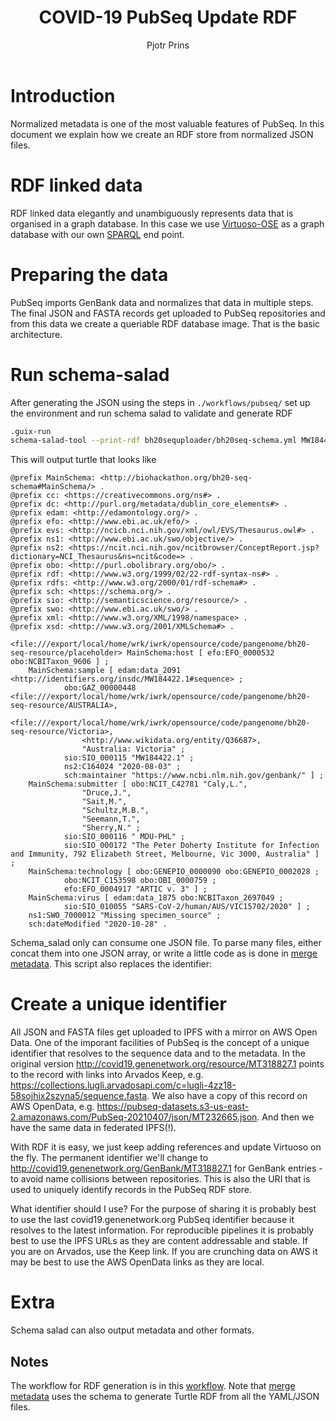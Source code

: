 #+TITLE: COVID-19 PubSeq Update RDF
#+AUTHOR: Pjotr Prins
# C-c C-e h h   publish
# C-c !         insert date (use . for active agenda, C-u C-c ! for date, C-u C-c . for time)
# C-c C-t       task rotate

#+HTML_HEAD: <link rel="Blog stylesheet" type="text/css" href="blog.css" />
#+OPTIONS: ^:nil

* Introduction

Normalized metadata is one of the most valuable features of PubSeq. In
this document we explain how we create an RDF store from normalized
JSON files.

* Table of Contents                                                     :TOC:noexport:
 - [[#introduction][Introduction]]
 - [[#rdf-linked-data][RDF linked data]]
 - [[#preparing-the-data][Preparing the data]]
 - [[#run-schema-salad][Run schema-salad]]
 - [[#create-a-unique-identifier][Create a unique identifier]]
 - [[#extra][Extra]]
   - [[#notes][Notes]]

* RDF linked data

RDF linked data elegantly and unambiguously represents data that is
organised in a graph database. In this case we use [[https://en.wikipedia.org/wiki/Virtuoso_Universal_Server][Virtuoso-OSE]] as a
graph database with our own [[http://sparql.genenetwork.org/sparql/][SPARQL]] end point.

* Preparing the data

PubSeq imports GenBank data and normalizes that data in multiple
steps. The final JSON and FASTA records get uploaded to PubSeq
repositories and from this data we create a queriable RDF database
image. That is the basic architecture.

* Run schema-salad

After generating the JSON using the steps in =./workflows/pubseq/= set
up the environment and run schema salad to validate and generate RDF

#+begin_src sh
   .guix-run
   schema-salad-tool --print-rdf bh20sequploader/bh20seq-schema.yml MW184422.1.json
#+end_src

This will output turtle that looks like

#+begin_example
@prefix MainSchema: <http://biohackathon.org/bh20-seq-schema#MainSchema/> .
@prefix cc: <https://creativecommons.org/ns#> .
@prefix dc: <http://purl.org/metadata/dublin_core_elements#> .
@prefix edam: <http://edamontology.org/> .
@prefix efo: <http://www.ebi.ac.uk/efo/> .
@prefix evs: <http://ncicb.nci.nih.gov/xml/owl/EVS/Thesaurus.owl#> .
@prefix ns1: <http://www.ebi.ac.uk/swo/objective/> .
@prefix ns2: <https://ncit.nci.nih.gov/ncitbrowser/ConceptReport.jsp?dictionary=NCI_Thesaurus&ns=ncit&code=> .
@prefix obo: <http://purl.obolibrary.org/obo/> .
@prefix rdf: <http://www.w3.org/1999/02/22-rdf-syntax-ns#> .
@prefix rdfs: <http://www.w3.org/2000/01/rdf-schema#> .
@prefix sch: <https://schema.org/> .
@prefix sio: <http://semanticscience.org/resource/> .
@prefix swo: <http://www.ebi.ac.uk/swo/> .
@prefix xml: <http://www.w3.org/XML/1998/namespace> .
@prefix xsd: <http://www.w3.org/2001/XMLSchema#> .

<file:///export/local/home/wrk/iwrk/opensource/code/pangenome/bh20-seq-resource/placeholder> MainSchema:host [ efo:EFO_0000532 obo:NCBITaxon_9606 ] ;
    MainSchema:sample [ edam:data_2091 <http://identifiers.org/insdc/MW184422.1#sequence> ;
            obo:GAZ_00000448 <file:///export/local/home/wrk/iwrk/opensource/code/pangenome/bh20-seq-resource/AUSTRALIA>,
                <file:///export/local/home/wrk/iwrk/opensource/code/pangenome/bh20-seq-resource/Victoria>,
                <http://www.wikidata.org/entity/Q36687>,
                "Australia: Victoria" ;
            sio:SIO_000115 "MW184422.1" ;
            ns2:C164024 "2020-08-03" ;
            sch:maintainer "https://www.ncbi.nlm.nih.gov/genbank/" ] ;
    MainSchema:submitter [ obo:NCIT_C42781 "Caly,L.",
                "Druce,J.",
                "Sait,M.",
                "Schultz,M.B.",
                "Seemann,T.",
                "Sherry,N." ;
            sio:SIO_000116 " MDU-PHL" ;
            sio:SIO_000172 "The Peter Doherty Institute for Infection and Immunity, 792 Elizabeth Street, Melbourne, Vic 3000, Australia" ] ;
    MainSchema:technology [ obo:GENEPIO_0000090 obo:GENEPIO_0002028 ;
            obo:NCIT_C153598 obo:OBI_0000759 ;
            efo:EFO_0004917 "ARTIC v. 3" ] ;
    MainSchema:virus [ edam:data_1875 obo:NCBITaxon_2697049 ;
            sio:SIO_010055 "SARS-CoV-2/human/AUS/VIC15702/2020" ] ;
    ns1:SWO_7000012 "Missing specimen_source" ;
    sch:dateModified "2020-10-28" .
#+end_example

Schema_salad only can consume one JSON file. To parse many files,
either concat them into one JSON array, or write a little code as is
done in [[https://github.com/pubseq/bh20-seq-resource/blob/master/workflows/pangenome-generate/merge-metadata.py][merge metadata]]. This script also replaces the identifier:

* Create a unique identifier

All JSON and FASTA files get uploaded to IPFS with a mirror on AWS
Open Data. One of the imporant facilities of PubSeq is the concept of
a unique identifier that resolves to the sequence data and to the
metadata. In the original version
http://covid19.genenetwork.org/resource/MT318827.1 points to the
record with links into Arvados Keep,
e.g. https://collections.lugli.arvadosapi.com/c=lugli-4zz18-58sojhix2szyna5/sequence.fasta.
We also have a copy of this record on AWS OpenData,
e.g. https://pubseq-datasets.s3-us-east-2.amazonaws.com/PubSeq-20210407/json/MT232665.json.
And then we have the same data in federated IPFS(!).

With RDF it is easy, we just keep adding references and update
Virtuoso on the fly. The permanent identifier we'll change to
http://covid19.genenetwork.org/GenBank/MT318827.1 for GenBank
entries - to avoid name collisions between repositories. This is also
the URI that is used to uniquely identify records in the PubSeq RDF
store.

What identifier should I use?  For the purpose of sharing it is
probably best to use the last covid19.genenetwork.org PubSeq
identifier because it resolves to the latest information. For
reproducible pipelines it is probably best to use the IPFS URLs as
they are content addressable and stable. If you are on Arvados, use
the Keep link. If you are crunching data on AWS it may be best to use
the AWS OpenData links as they are local.

* Extra

Schema salad can also output metadata and other formats.

** Notes

The workflow for RDF generation is in this [[https://github.com/pubseq/bh20-seq-resource/tree/master/workflows/pangenome-generate][workflow]]. Note that
[[https://github.com/pubseq/bh20-seq-resource/blob/master/workflows/pangenome-generate/merge-metadata.py][merge metadata]] uses the schema to generate Turtle RDF from all
the YAML/JSON files.
